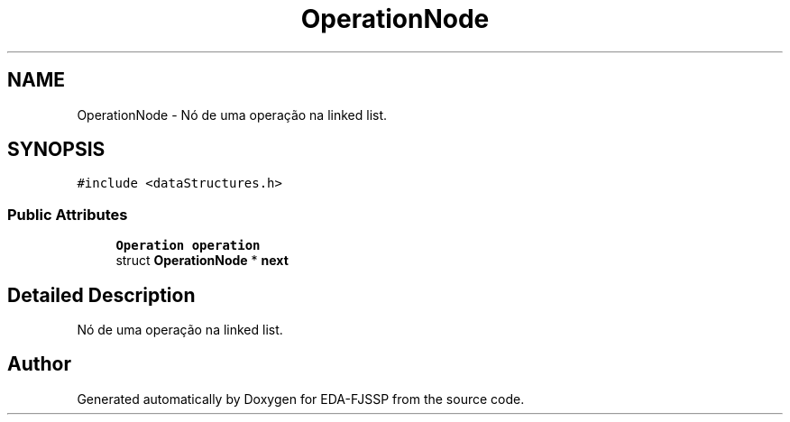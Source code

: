 .TH "OperationNode" 3 "Tue May 31 2022" "EDA-FJSSP" \" -*- nroff -*-
.ad l
.nh
.SH NAME
OperationNode \- Nó de uma operação na linked list\&.  

.SH SYNOPSIS
.br
.PP
.PP
\fC#include <dataStructures\&.h>\fP
.SS "Public Attributes"

.in +1c
.ti -1c
.RI "\fBOperation\fP \fBoperation\fP"
.br
.ti -1c
.RI "struct \fBOperationNode\fP * \fBnext\fP"
.br
.in -1c
.SH "Detailed Description"
.PP 
Nó de uma operação na linked list\&. 

.SH "Author"
.PP 
Generated automatically by Doxygen for EDA-FJSSP from the source code\&.
